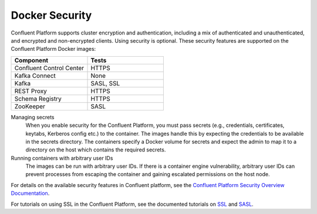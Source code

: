.. _security_with_docker :

Docker Security
===============

Confluent Platform supports cluster encryption and authentication, including a mix of authenticated and unauthenticated,
and encrypted and non-encrypted clients. Using security is optional. These security features are supported on the Confluent Platform Docker images:

.. csv-table::
   :header: "Component", "Tests"
   :widths: 20, 20

   "Confluent Control Center", "HTTPS"
   "Kafka Connect", "None"
   "Kafka", "SASL, SSL"
   "REST Proxy", "HTTPS"
   "Schema Registry", "HTTPS"
   "ZooKeeper", "SASL"


Managing secrets
  When you enable security for the Confluent Platform, you must pass secrets (e.g., credentials, certificates, keytabs,
  Kerberos config etc.) to the container. The images handle this by expecting the credentials to be available in the
  secrets directory. The containers specify a Docker volume for secrets and expect the admin to map it to a directory on the host
  which contains the required secrets.

Running containers with arbitrary user IDs
  The images can be run with arbitrary user IDs. If there is a container engine vulnerability, arbitrary user IDs can prevent processes from escaping the container and gaining escalated permissions on the host node.


For details on the available security features in Confluent platform, see the `Confluent Platform Security
Overview Documentation <http://docs.confluent.io/current/kafka/security.html>`_.

For tutorials on using SSL in the Confluent Platform, see the documented tutorials on `SSL
<http://docs.confluent.io/current/kafka/ssl.html>`_ and `SASL <http://docs.confluent.io/current/kafka/sasl.html>`_.
